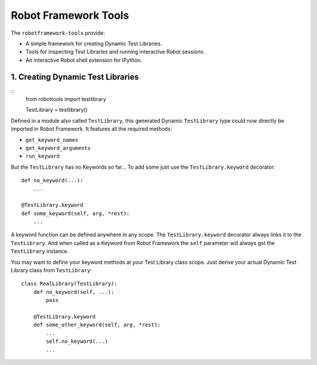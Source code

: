 Robot Framework Tools
=====================

The ``robotframework-tools`` provide:

- A simple framework for creating Dynamic Test Libraries.
- Tools for inspecting Test Libraries and running interactive Robot sessions.
- An interactive Robot shell extension for IPython.

1. Creating Dynamic Test Libraries
----------------------------------

::
  from robottools import testlibrary

  TestLibrary = testlibrary()

Defined in a module also called ``TestLibrary``,
this generated Dynamic ``TestLibrary`` type
could now directly be imported in Robot Framework.
It features all the required methods:

- ``get_keyword_names``
- ``get_keyword_arguments``
- ``run_keyword``

But the ``TestLibrary`` has no Keywords so far...
To add some just use the ``TestLibrary.keyword`` decorator::

  def no_keyword(...):
      ...

  @TestLibrary.keyword
  def some_keyword(self, arg, *rest):
      ...

A keyword function can be defined anywhere in any scope.
The ``TestLibrary.keyword`` decorator
always links it to the ``TestLibrary``.
And when called as a Keyword from Robot Framework
the ``self`` parameter will always get the ``TestLibrary`` instance.

You may want to define your keyword methods
at your Test Library class scope.
Just derive your actual Dynamic Test Library class from ``TestLibrary``::

  class RealLibrary(TestLibrary):
      def no_keyword(self, ...):
          pass

      @TestLibrary.keyword
      def some_other_keyword(self, arg, *rest):
          ...
          self.no_keyword(...)
          ...
